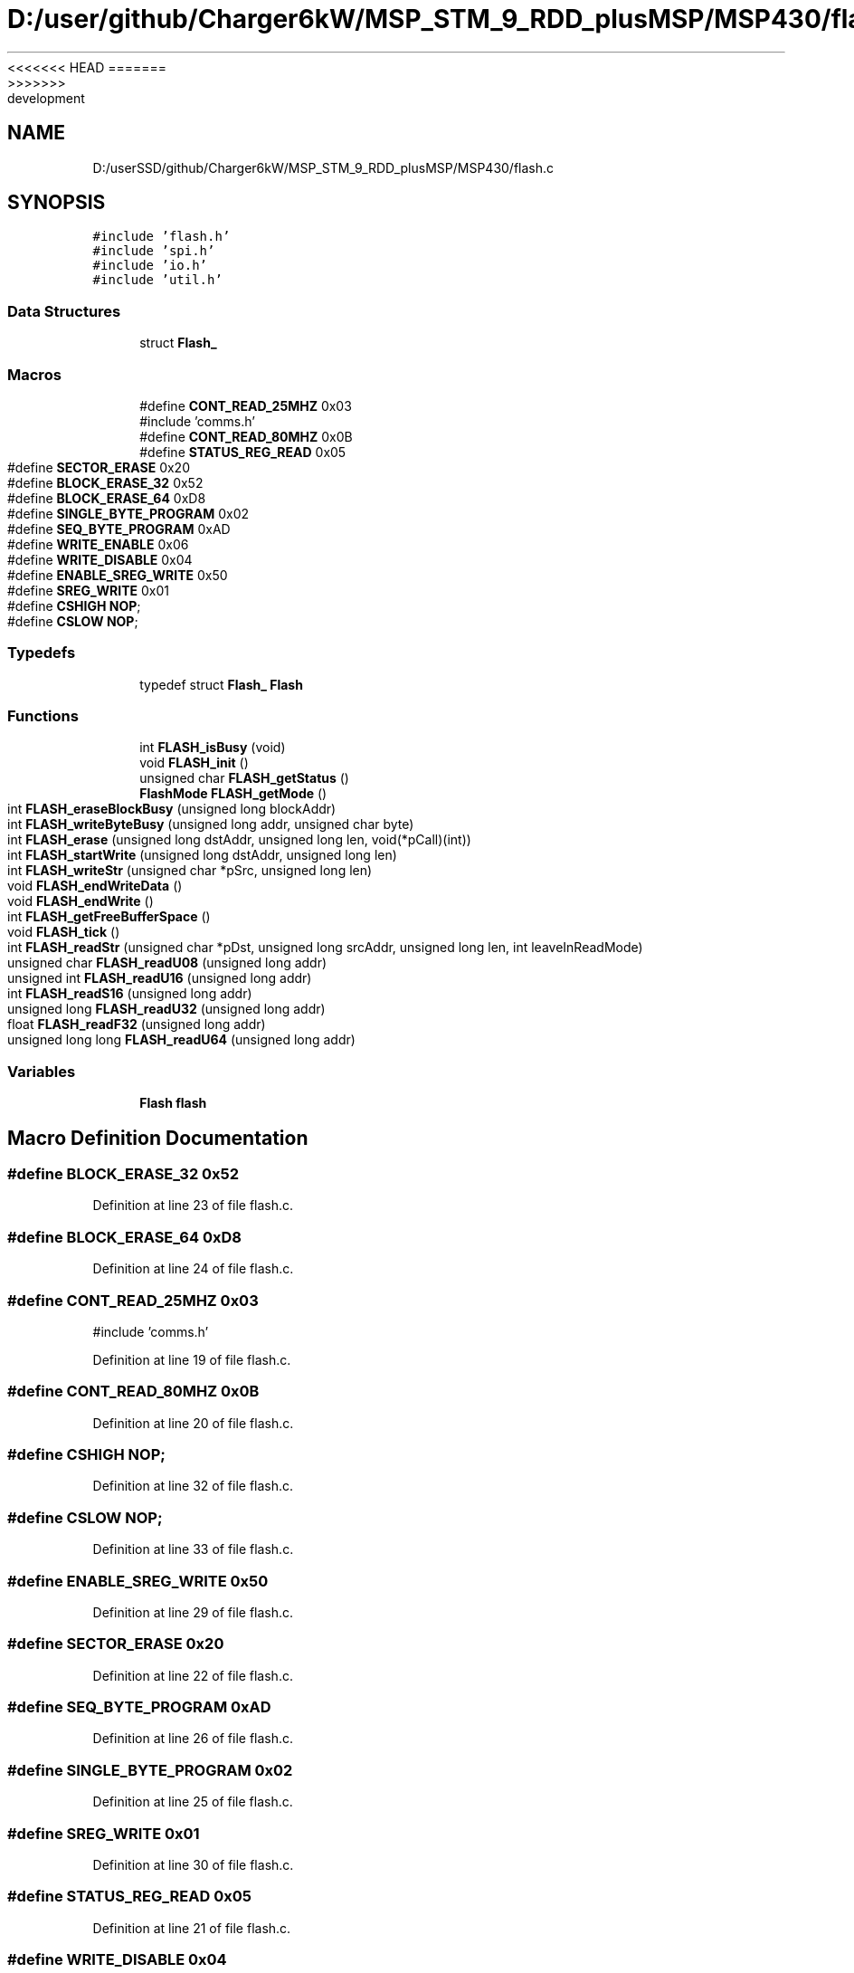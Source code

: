 <<<<<<< HEAD
.TH "D:/user/github/Charger6kW/MSP_STM_9_RDD_plusMSP/MSP430/flash.c" 3 "Sun Nov 29 2020" "Version 9" "Charger6kW" \" -*- nroff -*-
=======
.TH "D:/userSSD/github/Charger6kW/MSP_STM_9_RDD_plusMSP/MSP430/flash.c" 3 "Mon Nov 30 2020" "Version 9" "Charger6kW" \" -*- nroff -*-
>>>>>>> development
.ad l
.nh
.SH NAME
D:/userSSD/github/Charger6kW/MSP_STM_9_RDD_plusMSP/MSP430/flash.c
.SH SYNOPSIS
.br
.PP
\fC#include 'flash\&.h'\fP
.br
\fC#include 'spi\&.h'\fP
.br
\fC#include 'io\&.h'\fP
.br
\fC#include 'util\&.h'\fP
.br

.SS "Data Structures"

.in +1c
.ti -1c
.RI "struct \fBFlash_\fP"
.br
.in -1c
.SS "Macros"

.in +1c
.ti -1c
.RI "#define \fBCONT_READ_25MHZ\fP   0x03"
.br
.RI "#include 'comms\&.h' "
.ti -1c
.RI "#define \fBCONT_READ_80MHZ\fP   0x0B"
.br
.ti -1c
.RI "#define \fBSTATUS_REG_READ\fP   0x05"
.br
.ti -1c
.RI "#define \fBSECTOR_ERASE\fP   0x20"
.br
.ti -1c
.RI "#define \fBBLOCK_ERASE_32\fP   0x52"
.br
.ti -1c
.RI "#define \fBBLOCK_ERASE_64\fP   0xD8"
.br
.ti -1c
.RI "#define \fBSINGLE_BYTE_PROGRAM\fP   0x02"
.br
.ti -1c
.RI "#define \fBSEQ_BYTE_PROGRAM\fP   0xAD"
.br
.ti -1c
.RI "#define \fBWRITE_ENABLE\fP   0x06"
.br
.ti -1c
.RI "#define \fBWRITE_DISABLE\fP   0x04"
.br
.ti -1c
.RI "#define \fBENABLE_SREG_WRITE\fP   0x50"
.br
.ti -1c
.RI "#define \fBSREG_WRITE\fP   0x01"
.br
.ti -1c
.RI "#define \fBCSHIGH\fP   \fBNOP\fP;"
.br
.ti -1c
.RI "#define \fBCSLOW\fP   \fBNOP\fP;"
.br
.in -1c
.SS "Typedefs"

.in +1c
.ti -1c
.RI "typedef struct \fBFlash_\fP \fBFlash\fP"
.br
.in -1c
.SS "Functions"

.in +1c
.ti -1c
.RI "int \fBFLASH_isBusy\fP (void)"
.br
.ti -1c
.RI "void \fBFLASH_init\fP ()"
.br
.ti -1c
.RI "unsigned char \fBFLASH_getStatus\fP ()"
.br
.ti -1c
.RI "\fBFlashMode\fP \fBFLASH_getMode\fP ()"
.br
.ti -1c
.RI "int \fBFLASH_eraseBlockBusy\fP (unsigned long blockAddr)"
.br
.ti -1c
.RI "int \fBFLASH_writeByteBusy\fP (unsigned long addr, unsigned char byte)"
.br
.ti -1c
.RI "int \fBFLASH_erase\fP (unsigned long dstAddr, unsigned long len, void(*pCall)(int))"
.br
.ti -1c
.RI "int \fBFLASH_startWrite\fP (unsigned long dstAddr, unsigned long len)"
.br
.ti -1c
.RI "int \fBFLASH_writeStr\fP (unsigned char *pSrc, unsigned long len)"
.br
.ti -1c
.RI "void \fBFLASH_endWriteData\fP ()"
.br
.ti -1c
.RI "void \fBFLASH_endWrite\fP ()"
.br
.ti -1c
.RI "int \fBFLASH_getFreeBufferSpace\fP ()"
.br
.ti -1c
.RI "void \fBFLASH_tick\fP ()"
.br
.ti -1c
.RI "int \fBFLASH_readStr\fP (unsigned char *pDst, unsigned long srcAddr, unsigned long len, int leaveInReadMode)"
.br
.ti -1c
.RI "unsigned char \fBFLASH_readU08\fP (unsigned long addr)"
.br
.ti -1c
.RI "unsigned int \fBFLASH_readU16\fP (unsigned long addr)"
.br
.ti -1c
.RI "int \fBFLASH_readS16\fP (unsigned long addr)"
.br
.ti -1c
.RI "unsigned long \fBFLASH_readU32\fP (unsigned long addr)"
.br
.ti -1c
.RI "float \fBFLASH_readF32\fP (unsigned long addr)"
.br
.ti -1c
.RI "unsigned long long \fBFLASH_readU64\fP (unsigned long addr)"
.br
.in -1c
.SS "Variables"

.in +1c
.ti -1c
.RI "\fBFlash\fP \fBflash\fP"
.br
.in -1c
.SH "Macro Definition Documentation"
.PP 
.SS "#define BLOCK_ERASE_32   0x52"

.PP
Definition at line 23 of file flash\&.c\&.
.SS "#define BLOCK_ERASE_64   0xD8"

.PP
Definition at line 24 of file flash\&.c\&.
.SS "#define CONT_READ_25MHZ   0x03"

.PP
#include 'comms\&.h' 
.PP
Definition at line 19 of file flash\&.c\&.
.SS "#define CONT_READ_80MHZ   0x0B"

.PP
Definition at line 20 of file flash\&.c\&.
.SS "#define CSHIGH   \fBNOP\fP;"

.PP
Definition at line 32 of file flash\&.c\&.
.SS "#define CSLOW   \fBNOP\fP;"

.PP
Definition at line 33 of file flash\&.c\&.
.SS "#define ENABLE_SREG_WRITE   0x50"

.PP
Definition at line 29 of file flash\&.c\&.
.SS "#define SECTOR_ERASE   0x20"

.PP
Definition at line 22 of file flash\&.c\&.
.SS "#define SEQ_BYTE_PROGRAM   0xAD"

.PP
Definition at line 26 of file flash\&.c\&.
.SS "#define SINGLE_BYTE_PROGRAM   0x02"

.PP
Definition at line 25 of file flash\&.c\&.
.SS "#define SREG_WRITE   0x01"

.PP
Definition at line 30 of file flash\&.c\&.
.SS "#define STATUS_REG_READ   0x05"

.PP
Definition at line 21 of file flash\&.c\&.
.SS "#define WRITE_DISABLE   0x04"

.PP
Definition at line 28 of file flash\&.c\&.
.SS "#define WRITE_ENABLE   0x06"

.PP
Definition at line 27 of file flash\&.c\&.
.SH "Typedef Documentation"
.PP 
.SS "typedef struct \fBFlash_\fP \fBFlash\fP"

.SH "Function Documentation"
.PP 
.SS "void FLASH_endWrite (void)"

.PP
Definition at line 207 of file flash\&.c\&.
.SS "void FLASH_endWriteData (void)"

.PP
Definition at line 199 of file flash\&.c\&.
.SS "int FLASH_erase (unsigned long dstAddr, unsigned long len, void(*)(int) pCall)"

.PP
Definition at line 141 of file flash\&.c\&.
.SS "int FLASH_eraseBlockBusy (unsigned long blockAddr)"

.PP
Definition at line 73 of file flash\&.c\&.
.SS "int FLASH_getFreeBufferSpace (void)"

.PP
Definition at line 221 of file flash\&.c\&.
.SS "\fBFlashMode\fP FLASH_getMode (void)"

.PP
Definition at line 67 of file flash\&.c\&.
.SS "unsigned char FLASH_getStatus (void)"

.PP
Definition at line 61 of file flash\&.c\&.
.SS "void FLASH_init (void)"

.PP
Definition at line 50 of file flash\&.c\&.
.SS "int FLASH_isBusy (void)"

.PP
Definition at line 331 of file flash\&.c\&.
.SS "float FLASH_readF32 (unsigned long addr)"

.PP
Definition at line 398 of file flash\&.c\&.
.SS "int FLASH_readS16 (unsigned long addr)"

.PP
Definition at line 384 of file flash\&.c\&.
.SS "int FLASH_readStr (unsigned char * pDst, unsigned long srcAddr, unsigned long len, int leaveInReadMode)"

.PP
Definition at line 342 of file flash\&.c\&.
.SS "unsigned char FLASH_readU08 (unsigned long addr)"

.PP
Definition at line 370 of file flash\&.c\&.
.SS "unsigned int FLASH_readU16 (unsigned long addr)"

.PP
Definition at line 377 of file flash\&.c\&.
.SS "unsigned long FLASH_readU32 (unsigned long addr)"

.PP
Definition at line 391 of file flash\&.c\&.
.SS "unsigned long long FLASH_readU64 (unsigned long addr)"

.PP
Definition at line 405 of file flash\&.c\&.
.SS "int FLASH_startWrite (unsigned long dstAddr, unsigned long len)"

.PP
Definition at line 158 of file flash\&.c\&.
.SS "void FLASH_tick (void)"

.PP
Definition at line 228 of file flash\&.c\&.
.SS "int FLASH_writeByteBusy (unsigned long addr, unsigned char byte)"

.PP
Definition at line 106 of file flash\&.c\&.
.SS "int FLASH_writeStr (unsigned char * pSrc, unsigned long len)"

.PP
Definition at line 174 of file flash\&.c\&.
.SH "Variable Documentation"
.PP 
.SS "\fBFlash\fP flash"

.PP
Definition at line 46 of file flash\&.c\&.
.SH "Author"
.PP 
Generated automatically by Doxygen for Charger6kW from the source code\&.
